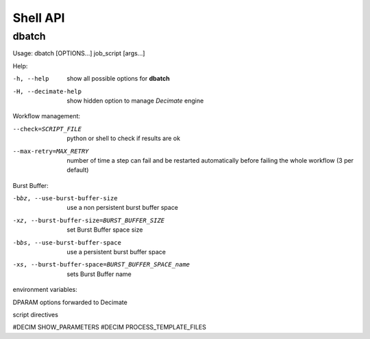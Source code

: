 ===========
 Shell API
===========



dbatch
------

Usage: dbatch [OPTIONS...] job_script [args...]

Help:

-h, --help                show all possible options for **dbatch**
-H, --decimate-help       show hidden option to manage *Decimate* engine


Workflow management:

--check=SCRIPT_FILE    python or shell to check if results are ok
--max-retry=MAX_RETRY  number of time a step can fail and be
                       restarted automatically before failing the 
                       whole workflow  (3 per default)

.. Execution in a container:

   -xy, --yalla               Use Yalla Container
   -xyp, --yalla-parallel-runs=YALLA_PARALLEL_RUNS  number  of parallel runs in a container

Burst Buffer:

-bbz, --use-burst-buffer-size  use a non persistent burst buffer space
-xz, --burst-buffer-size=BURST_BUFFER_SIZE  set Burst Buffer space size
-bbs, --use-burst-buffer-space      use a persistent burst buffer space
-xs, --burst-buffer-space=BURST_BUFFER_SPACE_name  sets Burst Buffer name


environment variables:

DPARAM                      options forwarded to Decimate


script directives

#DECIM SHOW_PARAMETERS 
#DECIM PROCESS_TEMPLATE_FILES 

